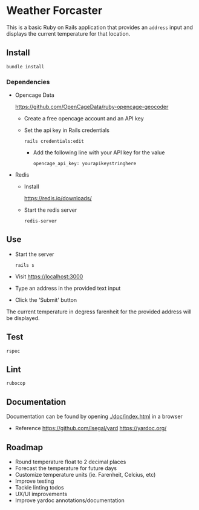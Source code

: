 * Weather Forcaster

  This is a basic Ruby on Rails application that provides an ~address~ input
  and displays the current temperature for that location.

** Install

   : bundle install

*** Dependencies

    - Opencage Data

      https://github.com/OpenCageData/ruby-opencage-geocoder

      - Create a free opencage account and an API key
      - Set the api key in Rails credentials

        : rails credentials:edit

        - Add the following line with your API key for the value

          : opencage_api_key: yourapikeystringhere

    - Redis

      - Install

        https://redis.io/downloads/

      - Start the redis server

        : redis-server

** Use

   - Start the server

     : rails s

   - Visit https://localhost:3000

   - Type an address in the provided text input
   - Click the 'Submit' button

   The current temperature in degress farenheit for the provided address will be displayed.

** Test

   : rspec

** Lint

   : rubocop

** Documentation

   Documentation can be found by opening [[./doc/index.html]] in a browser

   - Reference
     https://github.com/lsegal/yard
     https://yardoc.org/

** Roadmap

   - Round temperature float to 2 decimal places
   - Forecast the temperature for future days
   - Customize temperature units (ie. Farenheit, Celcius, etc)
   - Improve testing
   - Tackle linting todos
   - UX/UI improvements
   - Improve yardoc annotations/documentation
